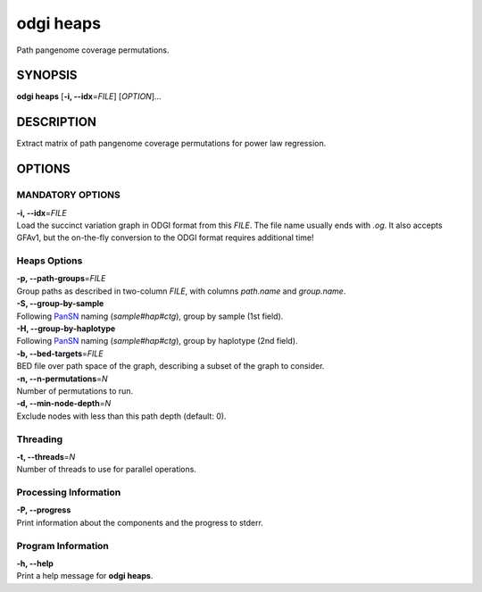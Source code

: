 .. _odgi heaps:

#########
odgi heaps
#########

Path pangenome coverage permutations.

SYNOPSIS
========

**odgi heaps** [**-i, --idx**\ =\ *FILE*] [*OPTION*]…

DESCRIPTION
===========

Extract matrix of path pangenome coverage permutations for power law regression.

OPTIONS
=======

MANDATORY OPTIONS
--------------

| **-i, --idx**\ =\ *FILE*
| Load the succinct variation graph in ODGI format from this *FILE*. The file name usually ends with *.og*. It also accepts GFAv1, but the on-the-fly conversion to the ODGI format requires additional time!

Heaps Options
---------------

| **-p, --path-groups**\ =\ *FILE*
| Group paths as described in two-column *FILE*, with columns `path.name` and `group.name`.

| **-S, --group-by-sample**
| Following `PanSN <https://github.com/pangenome/PanSN-spec>`_ naming (`sample#hap#ctg`), group by sample (1st field).

| **-H, --group-by-haplotype**
| Following `PanSN <https://github.com/pangenome/PanSN-spec>`_ naming (`sample#hap#ctg`), group by haplotype (2nd field).

| **-b, --bed-targets**\ =\ *FILE*
| BED file over path space of the graph, describing a subset of the graph to consider.

| **-n, --n-permutations**\ =\ *N*
| Number of permutations to run.

| **-d, --min-node-depth**\ =\ *N*
| Exclude nodes with less than this path depth (default: 0).

Threading
---------

| **-t, --threads**\ =\ *N*
| Number of threads to use for parallel operations.

Processing Information
----------------------

| **-P, --progress**
| Print information about the components and the progress to stderr.

Program Information
-------------------

| **-h, --help**
| Print a help message for **odgi heaps**.

..
	EXIT STATUS
	===========

	| **0**
	| Success.

	| **1**
	| Failure (syntax or usage error; parameter error; file processing
	  failure; unexpected error).

	BUGS
	====

	Refer to the **odgi** issue tracker at
	https://github.com/pangenome/odgi/issues.
